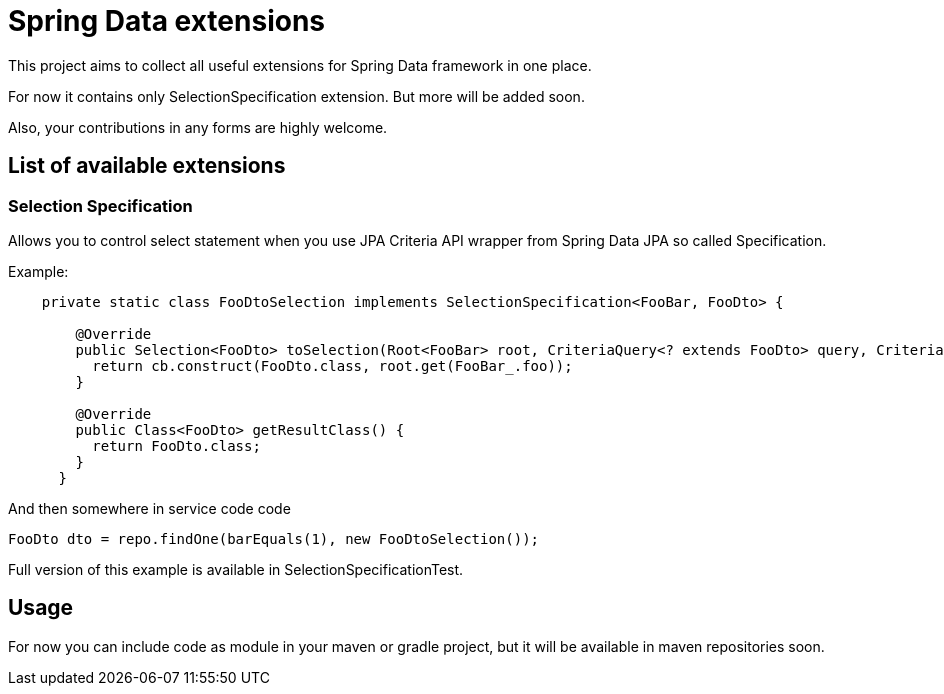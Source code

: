 = Spring Data extensions

This project aims to collect all useful extensions for Spring Data framework in one place.

For now it contains only SelectionSpecification extension. But more will be added soon.

Also, your contributions in any forms are highly welcome.

== List of available extensions
=== Selection Specification
Allows you to control select statement when you use JPA Criteria API wrapper from Spring Data JPA so called
Specification.

Example:
....
    private static class FooDtoSelection implements SelectionSpecification<FooBar, FooDto> {

        @Override
        public Selection<FooDto> toSelection(Root<FooBar> root, CriteriaQuery<? extends FooDto> query, CriteriaBuilder cb) {
          return cb.construct(FooDto.class, root.get(FooBar_.foo));
        }

        @Override
        public Class<FooDto> getResultClass() {
          return FooDto.class;
        }
      }
....
And then somewhere in  service code code
....
FooDto dto = repo.findOne(barEquals(1), new FooDtoSelection());
....

Full version of this example is available in SelectionSpecificationTest.

== Usage
For now you can include code as module in your maven or gradle project,
but it will be available in maven repositories soon.




